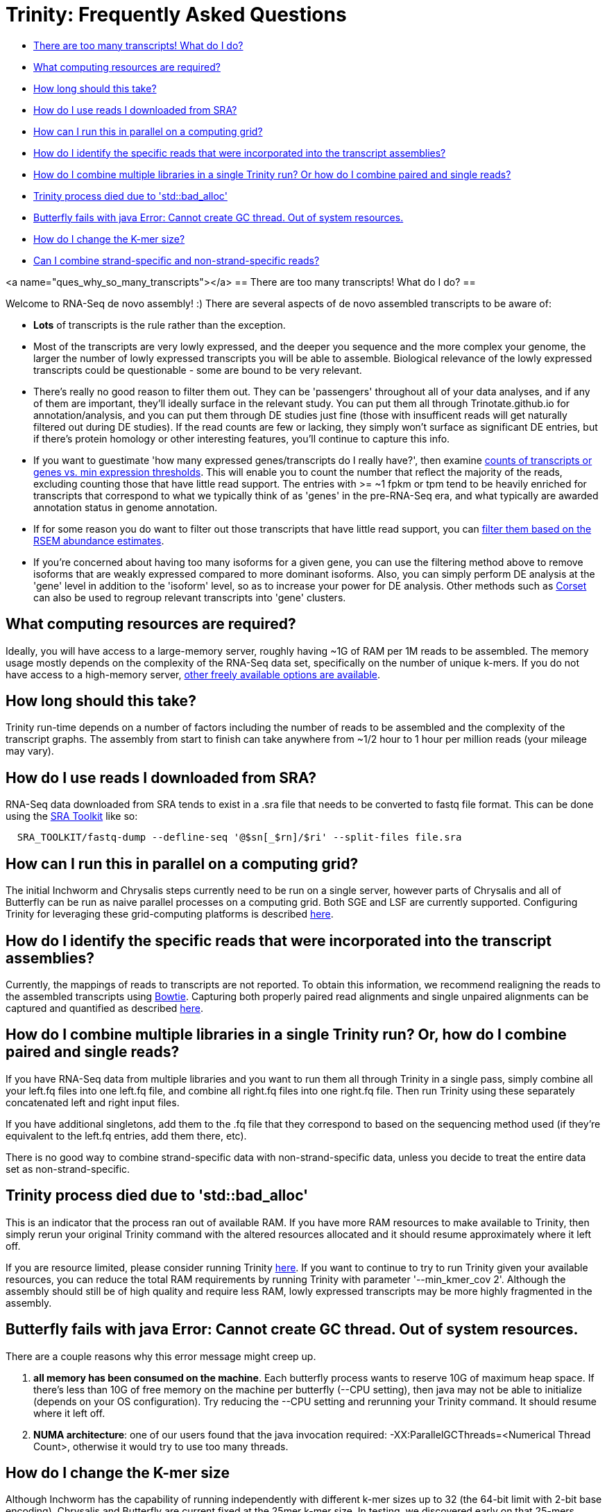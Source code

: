 = Trinity: Frequently Asked Questions =

- <<ques_why_so_many_transcripts, There are too many transcripts! What do I do?>>
- <<ques_comp_resources_required, What computing resources are required?>>
- <<ques_how_long, How long should this take?>>
- <<ques_sra_fq_conversion, How do I use reads I downloaded from SRA?>>
- <<ques_computing_grid, How can I run this in parallel on a computing grid?>>
- <<ques_reads_in_assembly, How do I identify the specific reads that were incorporated into the transcript assemblies?>>
- <<ques_mult_seq_libraries, How do I combine multiple libraries in a single Trinity run? Or how do I combine paired and single reads?>>
- <<ques_bad_alloc, Trinity process died due to 'std::bad_alloc' >>
- <<ques_butterfly_GC_thread_fail, Butterfly fails with java Error: Cannot create GC thread. Out of system resources.>> 
- <<ques_change_kmer_size, How do I change the K-mer size?>>
- <<ques_combine_SS_w_DS_reads, Can I combine strand-specific and non-strand-specific reads?>>


<a name="ques_why_so_many_transcripts"></a>
== There are too many transcripts!  What do I do? ==

Welcome to RNA-Seq de novo assembly!  :)  There are several aspects of de novo assembled transcripts to be aware of:

-  *Lots* of transcripts is the rule rather than the exception.  

-  Most of the transcripts are very lowly expressed, and the deeper you sequence and the more complex your genome, the larger the number of lowly expressed transcripts you will be able to assemble.  Biological relevance of the lowly expressed transcripts could be questionable - some are bound to be very relevant.

-  There's really no good reason to filter them out.  They can be 'passengers' throughout all of your data analyses, and if any of them are important, they'll ideally surface in the relevant study.   You can put them all through Trinotate.github.io for annotation/analysis, and you can put them through DE studies just fine (those with insufficent reads will get naturally filtered out during DE studies).  If the read counts are few or lacking, they simply won't surface as significant DE entries, but if there's protein homology or other interesting features, you'll continue to capture this info.

-  If you want to guestimate 'how many expressed genes/transcripts do I really have?', then examine link:abundance_estimation.html#how_many_expr[counts of transcripts or genes vs. min expression thresholds]. This will enable you to count the number that reflect the majority of the reads, excluding counting those that have little read support.  The entries with >= ~1 fpkm or tpm tend to be heavily enriched for transcripts that correspond to what we typically think of as 'genes' in the pre-RNA-Seq era, and what typically are awarded annotation status in genome annotation. 

-  If for some reason you do want to filter out those transcripts that have little read support, you can link:abundance_estimation.html#filtering_transcripts[filter them based on the RSEM abundance estimates].

-  If you're concerned about having too many isoforms for a given gene, you can use the filtering method above to remove isoforms that are weakly expressed compared to more dominant isoforms.  Also, you can simply perform DE analysis at the 'gene' level in addition to the 'isoform' level, so as to increase your power for DE analysis.  Other methods such as http://genomebiology.com/2014/15/7/410[Corset] can also be used to regroup relevant transcripts into 'gene' clusters.


[[ques_comp_resources_required]]
== What computing resources are required? ==

Ideally, you will have access to a large-memory server, roughly having ~1G of RAM per 1M reads to be assembled.  The memory usage mostly depends on the complexity of the RNA-Seq data set, specifically on the number of unique k-mers.  If you do not have access to a high-memory server, link:index.html#RunElsewhere[other freely available options are available].

[[ques_how_long]]
== How long should this take? ==

Trinity run-time depends on a number of factors including the number of reads to be assembled and the complexity of the transcript graphs.  The assembly from start to finish can take anywhere from ~1/2 hour to 1 hour per million reads (your mileage may vary).



[[ques_sra_fq_conversion]]
== How do I use reads I downloaded from SRA? ==

RNA-Seq data downloaded from SRA tends to exist in a .sra file that needs to be converted to fastq file format.  This can be done using the http://www.ncbi.nlm.nih.gov/Traces/sra/sra.cgi?cmd=show&f=software&m=software&s=software[SRA Toolkit] like so:

[source,bash]
------------------------------------------------------------------------------
  SRA_TOOLKIT/fastq-dump --defline-seq '@$sn[_$rn]/$ri' --split-files file.sra
------------------------------------------------------------------------------

[[ques_computing_grid]]
== How can I run this in parallel on a computing grid? ==

The initial Inchworm and Chrysalis steps currently need to be run on a single server, however parts of Chrysalis and all of Butterfly can be run as naive parallel processes on a computing grid. Both SGE and LSF are currently supported. Configuring Trinity for leveraging these grid-computing platforms is described link:index.html#Computing_Grid[here].


[[ques_reads_in_assembly]]
== How do I identify the specific reads that were incorporated into the transcript assemblies? ==

Currently, the mappings of reads to transcripts are not reported.  To obtain this information, we recommend realigning the reads to the assembled transcripts using http://bowtie-bio.sourceforge.net/index.shtml[Bowtie]. Capturing both properly paired read alignments and single unpaired alignments can be captured and quantified as described link:analysis/abundance_estimation.html#detailed_assessment[here].


[[ques_mult_seq_libraries]]
== How do I combine multiple libraries in a single Trinity run? Or, how do I combine paired and single reads? ==

If you have RNA-Seq data from multiple libraries and you want to run them all through Trinity in a single pass, simply combine all your left.fq files into one left.fq file, and combine all right.fq files into one right.fq file. Then run Trinity using these separately concatenated left and right input files.  

If you have additional singletons, add them to the .fq file that they correspond to based on the sequencing method used (if they're equivalent to the left.fq entries, add them there, etc).

There is no good way to combine strand-specific data with non-strand-specific data, unless you decide to treat the entire data set as non-strand-specific.


[[ques_bad_alloc]]
== Trinity process died due to 'std::bad_alloc' ==

This is an indicator that the process ran out of available RAM. If you have more RAM resources to make available to Trinity, then simply rerun your original Trinity command with the altered resources allocated and it should resume approximately where it left off.  

If you are resource limited, please consider running Trinity link:index.html#RunElsewhere[here].  If you want to continue to try to run Trinity given your available resources, you can reduce the total RAM requirements by running Trinity with parameter '--min_kmer_cov 2'. Although the assembly should still be of high quality and require less RAM, lowly expressed transcripts may be more highly fragmented in the assembly.


[[ques_butterfly_GC_thread_fail]]
== Butterfly fails with java Error: Cannot create GC thread. Out of system resources. ==

There are a couple reasons why this error message might creep up.

1.  *all memory has been consumed on the machine*.  Each butterfly process wants to reserve 10G of maximum heap space.  If there's less than 10G of free memory on the machine per butterfly (--CPU setting), then java may not be able to initialize (depends on your OS configuration).  Try reducing the --CPU setting and rerunning your Trinity command. It should resume where it left off.

2.  *NUMA architecture*:  one of our users found that the java invocation required: -XX:ParallelGCThreads=<Numerical Thread Count>, otherwise it would try to use too many threads.

[[ques_change_kmer_size]]
== How do I change the K-mer size ==

Although Inchworm has the capability of running independently with different k-mer sizes up to 32 (the 64-bit limit with 2-bit base encoding), Chrysalis and Butterfly are current fixed at the 25mer k-mer size.  In testing, we discovered early on that 25-mers appeared to be near-optimal across a different transcriptomes and different read abundance levels, and so fixed the value accordingly as part of the Trinity process.  Future development will aim to expose the k-mer setting as an option.

[[ques_combine_SS_w_DS_reads]]
== Can I combine strand-specific and non-strand-specific reads? ==

You can do so, but you wouldn't be able to benefit as from the strand-specificity, since you'll need to run Trinity in non-strand-specific mode.

